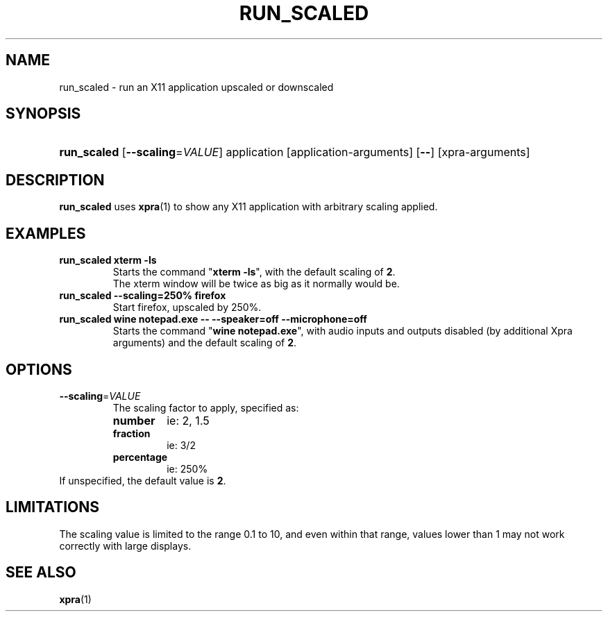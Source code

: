 .\" Man page for run_scaled
.\"
.\" Copyright (C) 2020 Antoine Martin <antoine@xpra.org>
.\"
.\" You may distribute under the terms of the GNU General Public
.\" license, either version 2 or (at your option) any later version.
.\" See the file COPYING for details.
.\"
.TH RUN_SCALED 1
.SH NAME
run_scaled - run an X11 application upscaled or downscaled
.\" --------------------------------------------------------------------
.SH SYNOPSIS
.PD 0
.HP \w'run_scaled\ 'u
\fBrun_scaled\fP
[\fB--scaling\fP=\fIVALUE\fP] application [application-arguments] [\fB--\fP] [xpra-arguments]\fB
.PD

.\" --------------------------------------------------------------------
.SH DESCRIPTION
\fBrun_scaled\fP uses \fBxpra\fP(1) to show any X11 application with arbitrary
scaling applied.

.\" --------------------------------------------------------------------
.SH EXAMPLES
.TP
\fBrun_scaled xterm -ls\fP
Starts the command "\fBxterm -ls\fP", with the default scaling of \fB2\fP.
.br
The xterm window will be twice as big as it normally would be.
.TP
\fBrun_scaled --scaling=250% firefox\fP
Start firefox, upscaled by 250%.
.TP
\fBrun_scaled wine notepad.exe -- --speaker=off --microphone=off\fP
Starts the command "\fBwine notepad.exe\fP", with audio inputs and outputs disabled (by additional Xpra arguments) and the default scaling of \fB2\fP.

.\" --------------------------------------------------------------------
.SH OPTIONS

.TP
\fB--scaling\fP=\fIVALUE\fP
The scaling factor to apply, specified as:
.RS
.IP \fBnumber\fP
ie: 2, 1.5
.IP \fBfraction\fP
ie: 3/2
.IP \fBpercentage\fP
ie: 250%
.RE
If unspecified, the default value is \fB2\fP.

.\" --------------------------------------------------------------------
.SH LIMITATIONS
The scaling value is limited to the range 0.1 to 10, and even within
that range, values lower than 1 may not work correctly with large
displays.

.\" --------------------------------------------------------------------
.SH SEE ALSO
\fBxpra\fP(1)
